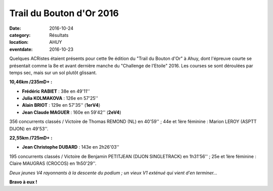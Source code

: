 Trail du Bouton d'Or 2016
=========================

:date: 2016-10-24
:category: Résultats
:location: AHUY
:eventdate: 2016-10-23

Quelques ACRistes étaient présents pour cette 9e édition du "Trail du Bouton d'Or" à Ahuy, dont l'épreuve courte se présentait comme la 8e et avant dernière manche du "Challenge de l'Etoile" 2016. Les courses se sont déroulées par temps sec, mais sur un sol plutôt glissant.

.. image:: http://assets.acr-dijon.org/tbo161.jpg

**10,46km /235mD+ :**

- **Frédéric RABIET** : 38e en 49'11''
- **Julia KOLMAKOVA** : 126e en 57'25''
- **Alain BRIOT** : 129e en 57'35'' (**1erV4**)
- **Jean Claude MAGUER** : 160e en 59'42'' (**2eV4**)

356 concurrents classés / Victoire de Thomas REMOND (NL) en 40'59'' ; 44e et 1ère féminine : Marion LEROY (ASPTT DIJON) en 49'53''.

**22,55km /725mD+ :**

- **Jean Christophe DUBARD** : 143e en 2h26'03''

195 concurrents classés / Victoire de Benjamin PETITJEAN (DIJON SINGLETRACK) en 1h31'56'' ; 25e et 1ère féminine : Claire MAUGRAS (CROCOS) en 1h50'29''.

.. image:: http://assets.acr-dijon.org/tbo162.jpg

*Deux jeunes V4 rayonnants à la descente du podium ; un vieux V1 exténué qui vient d'en terminer...*

**Bravo à eux !**
